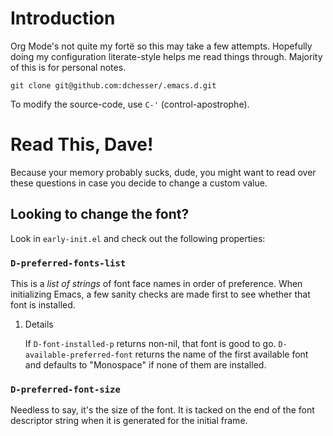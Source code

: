 * Introduction

  Org Mode's not quite my fortë so this may take a few attempts.
  Hopefully doing my configuration literate-style helps me read things through.
  Majority of this is for personal notes.

  #+begin_src shell
    git clone git@github.com:dchesser/.emacs.d.git
  #+end_src

  To modify the source-code, use =C-'= (control-apostrophe).

* Read This, Dave!

  Because your memory probably sucks, dude, you might want to read
  over these questions in case you decide to change a custom value.

** Looking to change the font?

  Look in =early-init.el= and check out the following properties:

*** =D-preferred-fonts-list=

  This is a /list of strings/ of font face names in order of
  preference.  When initializing Emacs, a few sanity checks are made
  first to see whether that font is installed.

**** Details

  If =D-font-installed-p= returns non-nil, that font is good to go.
  =D-available-preferred-font= returns the name of the first available
  font and defaults to "Monospace" if none of them are installed.
  
*** =D-preferred-font-size=

  Needless to say, it's the size of the font.
  It is tacked on the end of the font descriptor string when it is
  generated for the initial frame.
